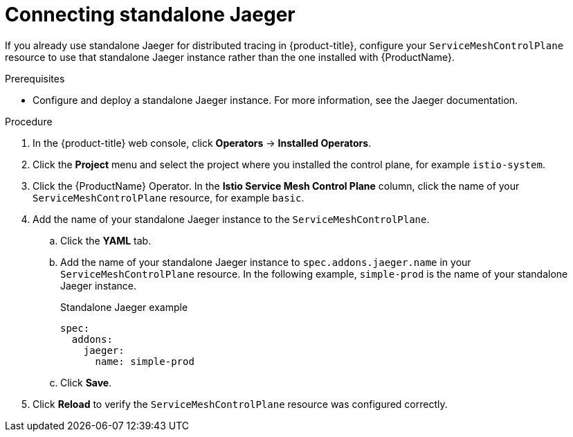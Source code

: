 // Module included in the following assemblies:
//
// * service_mesh/v2x/ossm-config.adoc

[id="ossm-config-external-jaeger_{context}"]
= Connecting standalone Jaeger

If you already use standalone Jaeger for distributed tracing in {product-title}, configure your `ServiceMeshControlPlane` resource to use that standalone Jaeger instance rather than the one installed with {ProductName}.

.Prerequisites

* Configure and deploy a standalone Jaeger instance. For more information, see the Jaeger documentation.

.Procedure

. In the {product-title} web console, click *Operators* -> *Installed Operators*.

. Click the *Project* menu and select the project where you installed the control plane, for example `istio-system`.

. Click the {ProductName} Operator. In the *Istio Service Mesh Control Plane* column, click the name of your `ServiceMeshControlPlane` resource, for example `basic`.

. Add the name of your standalone Jaeger instance to the `ServiceMeshControlPlane`.
+
.. Click the *YAML* tab.
+
.. Add the name of your standalone Jaeger instance to `spec.addons.jaeger.name` in your `ServiceMeshControlPlane` resource. In the following example, `simple-prod` is the name of your standalone Jaeger instance.
+
.Standalone Jaeger example
[source,yaml]
----
spec:
  addons:
    jaeger:
      name: simple-prod
----
+
.. Click *Save*.

. Click *Reload* to verify the `ServiceMeshControlPlane` resource was configured correctly.
